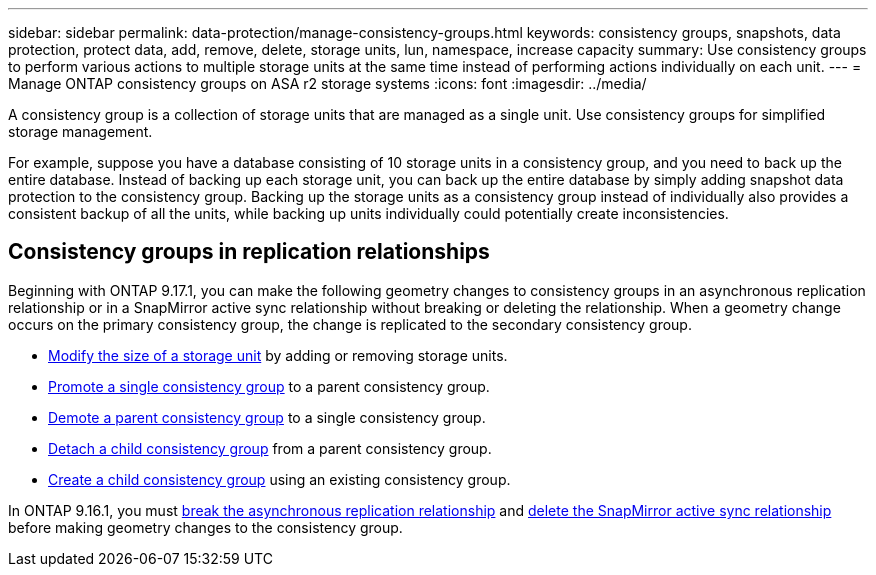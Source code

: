 ---
sidebar: sidebar
permalink: data-protection/manage-consistency-groups.html
keywords: consistency groups, snapshots, data protection, protect data, add, remove, delete, storage units, lun, namespace, increase capacity
summary: Use consistency groups to perform various actions to multiple storage units at the same time instead of performing actions individually on each unit.  
---
= Manage ONTAP consistency groups on ASA r2 storage systems
:icons: font
:imagesdir: ../media/

[.lead]
A consistency group is a collection of storage units that are managed as a single unit. Use consistency groups for simplified storage management. 

For example, suppose you have a database consisting of 10 storage units in a consistency group, and you need to back up the entire database.  Instead of backing up each storage unit, you can back up the entire database by simply adding snapshot data protection to the consistency group. Backing up the storage units as a consistency group instead of individually also provides a consistent backup of all the units, while backing up units individually could potentially create inconsistencies.

== Consistency groups in replication relationships

Beginning with ONTAP 9.17.1, you can make the following geometry changes to consistency groups in an asynchronous replication relationship or in a SnapMirror active sync relationship without breaking or deleting the relationship.  When a geometry change occurs on the primary consistency group, the change is replicated to the secondary consistency group.

* link:manage-consistency-groups-add-remove-storage-units.html[Modify the size of a storage unit] by adding or removing storage units.
* link:manage-hierarchical-consistency-groups.html#promote-an-existing-consistency-group-into-a-parent-consistency-group[Promote a single consistency group] to a parent consistency group.
* link:manage-hierarchical-consistency-groups.html#demote-a-parent-consistency-group-to-a-single-consistency-group[Demote a parent consistency group] to a single consistency group.
* link:manage-hierarchical-consistency-groups.html#detach-a-child-consistency-group-from-a-parent-consistency-group[Detach a child consistency group] from a parent consistency group.
* link:manage-hierarchical-consistency-groups.html#create-a-child-consistency-group[Create a child consistency group] using an existing consistency group.

In ONTAP 9.16.1, you must link:snapmirror-active-sync-break-relationship.html[break the asynchronous replication relationship] and link:snapmirror-active-sync-delete-relationship.html[delete the SnapMirror active sync relationship] before making geometry changes to the consistency group.

// 2025 Sep 04, ONTAPDOC-2732
// 2024 Sept 24, ONTAPDOC 1927